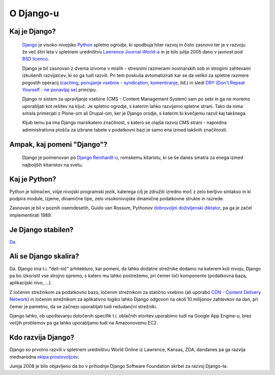 O Django-u
===========================================

Kaj je Django?
--------------

    `Django <http://en.wikipedia.org/wiki/Django_(Web_framework)>`_ je visoko-nivojsko `Python <http://python.org>`_ spletno ogrodje, ki spodbuja hiter razvoj in čisto zasnovo ter je v razvoju že več štiri leta v spletnem uredništvu `Lawrence Journal-World-a <http://www.ljworld.com/>`_ in je bilo julija 2005 dano v javnost pod `BSD licenco <http://www.opensource.org/licenses/bsd-license.php>`_.

    Django je bil zasnovan z dvema izivoma v mislih - stresnimi razmerami novinarskih sob in strogimi zahtevami izkušenih razvijalcev, ki so ga tudi razvili. Pri tem poskuša avtomatizirati kar se da veliko za spletne razmere pogostih operacij (`caching <http://docs.djangoproject.com/en/1.3/topics/cache/>`_, `ponujanje vsebine - syndication <http://docs.djangoproject.com/en/dev/ref/contrib/syndication/?from=olddocs>`_, `komentiranje <http://docs.djangoproject.com/en/dev/ref/contrib/comments/>`_, itd.) in sledi `DRY (Don't Repeat Yourself - ne ponavljaj se) <http://c2.com/cgi/wiki?DontRepeatYourself>`_ principu.
    
    Django ni sistem za upravljanje vsebine (CMS - Content Management System) sam po sebi in ga ne moremo uporabljati kot rešitev na ključ. Je spletno ogrodje, s katerim lahko razvijemo spletne strani. Tako da nima smisla primerjati z Plone-om ali Drupal-om, ker je Django orodje, s katerim bi kvečjemu razvil kaj takšnega. 

    Kljub temu pa ima Django marsikatero značilnost, s katero se olajša razvoj CMS strani - napredna administrativna plošča za izbrane tabele v podatkovni bazi je samo ena izmed takšnih značilnosti.
    
Ampak, kaj pomeni "Django"?
-----------------------

    Django je poimenovan po `Django Reinhardt-u <http://en.wikipedia.org/wiki/Django_Reinhardt>`_, romskemu kitaristu, ki se še danes smatra za enega izmed najboljših kitaristov na svetu.
    
Kaj je Python?
--------------

Python je tolmačen, višje nivojski programski jezik, katerega cilj je združiti izredno moč z zelo berljivo sintakso in ki podpira module, izjeme, dinamične tipe, zelo visokonivojske dinamične podatkovne strukte in razrede. 

Zasnovan je bil v poznih osemdesetih, Guido van Rossum, Pythonov `dobrovoljni doživljenski diktator <http://en.wikipedia.org/wiki/Benevolent_Dictator_For_Life>`_, pa ga je začel implementirati 1989.

Je Django stabilen?
-------------------

`Da. <http://www.djangosites.org/>`_

Ali se Django skalira?
----------------------

Da. Django ima t.i. "deli-nič" arhitekturo, kar pomeni, da lahko dodatne strežnike dodamo na katerem koli nivoju, Django pa bo izkoristil vse strojno opremo, s katero mu lahko postrežemo, pri čemer loči komponente (podatkovna baza, aplikacijski nivo, ...).

Z ločenim strežnikom za podatkovno bazo, ločenim strežnikom za statično vsebino (ali uporabo `CDN - Content Delivery Network <http://en.wikipedia.org/wiki/Content_delivery_network>`_) in ločenim strežnikom za aplikativno logiko lahko Django odgovori na okoli 10 milijonov zahtevkov na dan, pri čemer je pametno, da se začnejo uporabljati tudi redudančni strežniki.

Django lahko, ob upoštevanju določenih specifik t.i. oblačnih storitev uporabimo tudi na Google App Engine-u, brez večjih problemov pa ga lahko uporabljamo tudi na Amazonovemu EC2.

Kdo razvija Django?
---------------------

Django so prvotno razvili v spletnem uredništvu World Online iz Lawrence, Kansas, ZDA, dandanes pa ga razvija mednarodna `ekipa prostovoljcev <http://docs.djangoproject.com/en/1.3/internals/committers/>`_.

Junija 2008 je bilo objavljeno da bo v prihodnje Django Software Foundation skrbel za razvoj Django-ta. 
